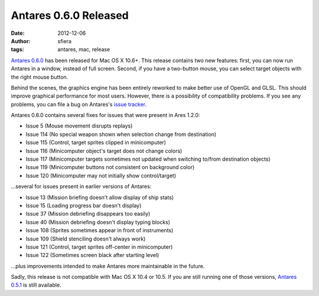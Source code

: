 Antares 0.6.0 Released
======================

:date:      2012-12-06
:author:    sfiera
:tags:      antares, mac, release

`Antares 0.6.0`_ has been released for Mac OS X 10.6+.  This release
contains two new features: first, you can now run Antares in a window,
instead of full screen.  Second, if you have a two-button mouse, you can
select target objects with the right mouse button.

Behind the scenes, the graphics engine has been entirely reworked to
make better use of OpenGL and GLSL. This should improve graphical
performance for most users. However, there is a possibility of
compatibility problems. If you see any problems, you can file a bug on
Antares's `issue tracker`_.

Antares 0.6.0 contains several fixes for issues that were present in
Ares 1.2.0:

* Issue 5 (Mouse movement disrupts replays)
* Issue 114 (No special weapon shown when selection change from
  destination)
* Issue 115 (Control, target sprites clipped in minicomputer)
* Issue 116 (Minicomputer object's target does not change colors)
* Issue 117 (Minicomputer targets sometimes not updated when switching
  to/from destination objects)
* Issue 119 (Minicomputer buttons not consistent on background color)
* Issue 120 (Minicomputer may not initially show control/target)

…several for issues present in earlier versions of Antares:

* Issue 13 (Mission briefing doesn't allow display of ship stats)
* Issue 15 (Loading progress bar doesn't display)
* Issue 37 (Mission debriefing disappears too easily)
* Issue 40 (Mission debriefing doesn't display typing blocks)
* Issue 108 (Sprites sometimes appear in front of instruments)
* Issue 109 (Shield stenciling doesn't always work)
* Issue 121 (Control, target sprites off-center in minicomputer)
* Issue 122 (Sometimes screen black after starting level)

…plus improvements intended to make Antares more maintainable in the
future.

Sadly, this release is not compatible with Mac OS X 10.4 or 10.5.  If
you are still running one of those versions, `Antares 0.5.1`_ is still
available.

..  _Antares 0.6.0: https://downloads.arescentral.org/Antares/Antares-0.6.0.zip
..  _issue tracker: http://code.google.com/p/antares/issues/entry
..  _Antares 0.5.1: https://downloads.arescentral.org/Antares/Antares-0.5.1.zip

..  -*- tab-width: 4; fill-column: 72 -*-
